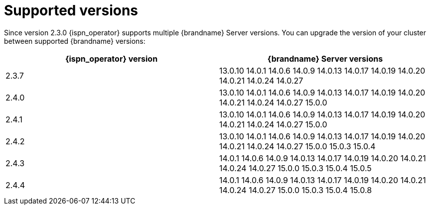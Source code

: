 [id='supported-versions_{context}']
= Supported versions

[role="_abstract"]
Since version 2.3.0 {ispn_operator} supports multiple {brandname} Server versions.
You can upgrade the version of your cluster between supported {brandname} versions:

[%header,cols=2*]
|===
| {ispn_operator} version
| {brandname} Server versions

| 2.3.7
|
13.0.10
14.0.1
14.0.6
14.0.9
14.0.13
14.0.17
14.0.19
14.0.20
14.0.21
14.0.24
14.0.27
| 2.4.0
|
13.0.10
14.0.1
14.0.6
14.0.9
14.0.13
14.0.17
14.0.19
14.0.20
14.0.21
14.0.24
14.0.27
15.0.0
| 2.4.1
|
13.0.10
14.0.1
14.0.6
14.0.9
14.0.13
14.0.17
14.0.19
14.0.20
14.0.21
14.0.24
14.0.27
15.0.0
| 2.4.2
|
13.0.10
14.0.1
14.0.6
14.0.9
14.0.13
14.0.17
14.0.19
14.0.20
14.0.21
14.0.24
14.0.27
15.0.0
15.0.3
15.0.4
| 2.4.3
|
14.0.1
14.0.6
14.0.9
14.0.13
14.0.17
14.0.19
14.0.20
14.0.21
14.0.24
14.0.27
15.0.0
15.0.3
15.0.4
15.0.5
| 2.4.4
|
14.0.1
14.0.6
14.0.9
14.0.13
14.0.17
14.0.19
14.0.20
14.0.21
14.0.24
14.0.27
15.0.0
15.0.3
15.0.4
15.0.8
|===
